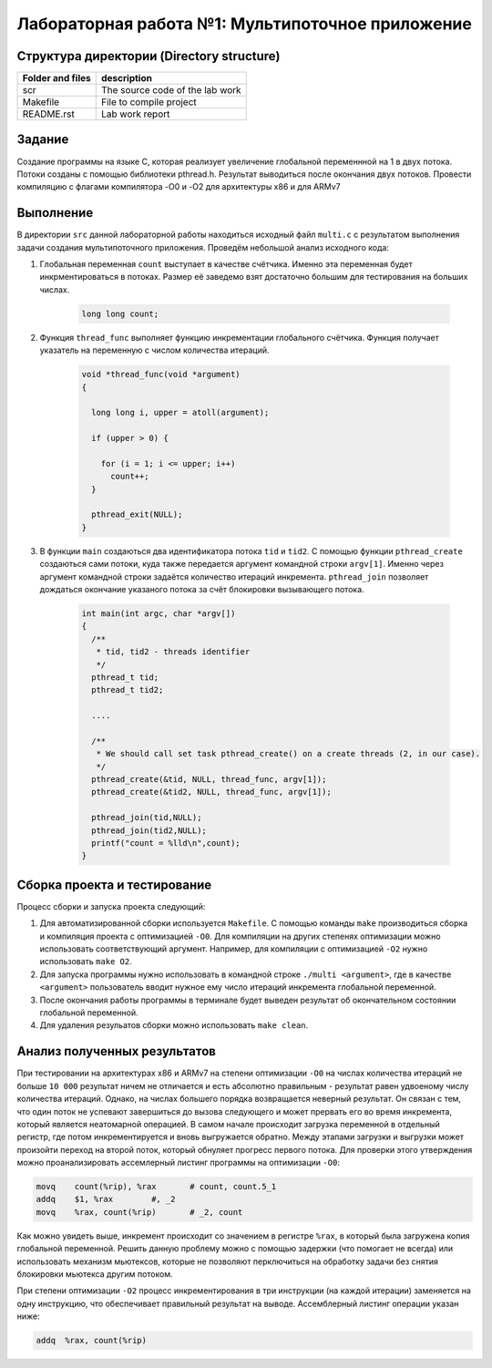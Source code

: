 =============================================
Лабораторная работа №1: Мультипоточное приложение 
=============================================

Структура директории (Directory structure)
-----

+-------------------+----------------------------------+ 
| Folder and files  | description                      |
+===================+==================================+ 
|        scr        | The source code of the lab work  |
+-------------------+----------------------------------+ 
|       Makefile    | File to compile project          | 
+-------------------+----------------------------------+ 
|       README.rst  | Lab work report                  |
+-------------------+----------------------------------+


Задание
-----
Создание программы на языке С, которая реализует увеличение глобальной переменнной на 1 в двух потока. 
Потоки созданы с помощью библиотеки pthread.h. Результат выводиться после окончания двух потоков. 
Провести компиляцию с флагами компилятора -O0 и -O2 для архитектуры x86 и для ARMv7

Выполнение 
-----
В директории ``src`` данной лабораторной работы находиться исходный файл ``multi.c`` с результатом выполнения 
задачи создания мультипоточного приложения. Проведём небольшой анализ исходного кода:

#. Глобальная переменная ``count`` выступает в качестве счётчика. Именно эта переменная будет инкрментироваться
   в потоках. Размер её заведемо взят достаточно большим для тестирования на больших числах.
      
      .. code-block:: C
      
        long long count;
        
#. Функция ``thread_func`` выполняет функцию инкрементации глобального счётчика. Функция получает указатель на переменную 
   с числом количества итераций. 
      
      .. code-block:: C
      
        void *thread_func(void *argument) 
        {
        
          long long i, upper = atoll(argument);
          
          if (upper > 0) {
          
            for (i = 1; i <= upper; i++)
              count++;
          }
         
          pthread_exit(NULL);
        }

#. В функции ``main`` создаються два идентификатора потока ``tid`` и ``tid2``. С помощью функции ``pthread_create`` 
   создаються сами потоки, куда также передается аргумент командной строки ``argv[1]``. Именно через аргумент командной 
   строки задаётся количество итераций инкремента. ``pthread_join`` позволяет дождаться окончание указаного потока 
   за счёт блокировки вызывающего потока.        
   
    .. code-block:: C
      
          int main(int argc, char *argv[]) 
          {
            /** 
             * tid, tid2 - threads identifier  
             */
            pthread_t tid; 
            pthread_t tid2; 
            
            ....

            /**
             * We should call set task pthread_create() on a create threads (2, in our case). 
             */
            pthread_create(&tid, NULL, thread_func, argv[1]);
            pthread_create(&tid2, NULL, thread_func, argv[1]);

            pthread_join(tid,NULL);
            pthread_join(tid2,NULL);
            printf("count = %lld\n",count);
          }
          
Сборка проекта и тестирование 
-----          
Процесс сборки и запуска проекта следующий:

#. Для автоматизированной сборки используется ``Makefile``. С помощью команды ``make`` производиться сборка и компиляция 
   проекта с оптимизацией ``-O0``. Для компиляции на других степенях оптимизации можно использовать соответствующий аргумент.
   Например, для компиляции с оптимизацией ``-O2`` нужно использовать ``make O2``.
#. Для запуска программы нужно использовать в командной строке ``./multi <argument>``, где в качестве ``<argument>`` 
   пользователь вводит нужное ему число итераций инкремента глобальной переменной.
#. После окончания работы программы в терминале будет выведен результат об окончательном состоянии глобальной переменной. 
#. Для удаления резульатов сборки можно использовать ``make clean``.  

Анализ полученных результатов 
-----   
При тестировании на архитектурах x86 и ARMv7 на степени оптимизации ``-O0`` на числах количества итераций не больше ``10 000`` 
результат ничем не отличается и есть абсолютно правильным - результат равен удвоеному числу количества итераций. Однако, на 
числах большего порядка возвращается неверный результат. Он связан с тем, что один поток не успевают завершиться до вызова 
следующего и может прервать его во время инкремента, который является неатомарной операцией. В самом начале происходит загрузка
переменной в отдельный регистр, где потом инкрементируется и вновь выгружается обратно. Между этапами загрузки и выгрузки
может произойти переход на второй поток, который обнуляет прогресс первого потока. Для проверки этого утверждения можно 
проанализировать ассемлерный листинг программы на оптимизации ``-O0``:

.. code-block:: C
      
        movq	count(%rip), %rax	# count, count.5_1
	addq	$1, %rax	#, _2
	movq	%rax, count(%rip)	# _2, count

Как можно увидеть выше, инкремент происходит со значением в регистре ``%rax``, в который была загружена копия глобальной 
переменной. Решить данную проблему можно с помощью задержки (что помогает не всегда) или использовать механизм мьютексов, 
которые не позволяют перключиться на обработку задачи без снятия блокировки мьютекса другим потоком. 

При степени оптимизации ``-O2`` процесс инкрементирования в три инструкции (на каждой итерации) заменяется на одну инструкцию,  
что обеспечивает правильный результат на выводе. Ассемблерный листинг операции указан ниже:

.. code-block:: C

  addq	%rax, count(%rip)


